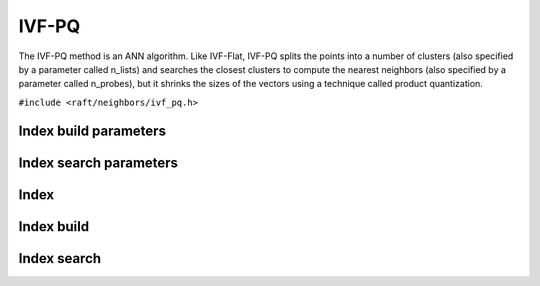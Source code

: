 IVF-PQ
======

The IVF-PQ method is an ANN algorithm. Like IVF-Flat, IVF-PQ splits the points into a number of clusters (also specified by a parameter called n_lists) and searches the closest clusters to compute the nearest neighbors (also specified by a parameter called n_probes), but it shrinks the sizes of the vectors using a technique called product quantization.

.. role:: py(code)
   :language: c
   :class: highlight

``#include <raft/neighbors/ivf_pq.h>``

Index build parameters
----------------------

.. doxygengroup:: ivf_pq_c_index_params
    :project: cuvs
    :members:
    :content-only:

Index search parameters
-----------------------

.. doxygengroup:: ivf_pq_c_search_params
    :project: cuvs
    :members:
    :content-only:

Index
-----

.. doxygengroup:: ivf_pq_c_index
    :project: cuvs
    :members:
    :content-only:

Index build
-----------

.. doxygengroup:: ivf_pq_c_index_build
    :project: cuvs
    :members:
    :content-only:

Index search
------------

.. doxygengroup:: ivf_pq_c_index_search
    :project: cuvs
    :members:
    :content-only:


